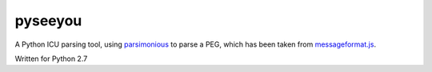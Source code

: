 pyseeyou
========

A Python ICU parsing tool,
using `parsimonious <https://github.com/erikrose/parsimonious>`_ to parse a
PEG, which has been taken from
`messageformat.js <https://github.com/SlexAxton/messageformat.js>`_.

Written for Python 2.7
